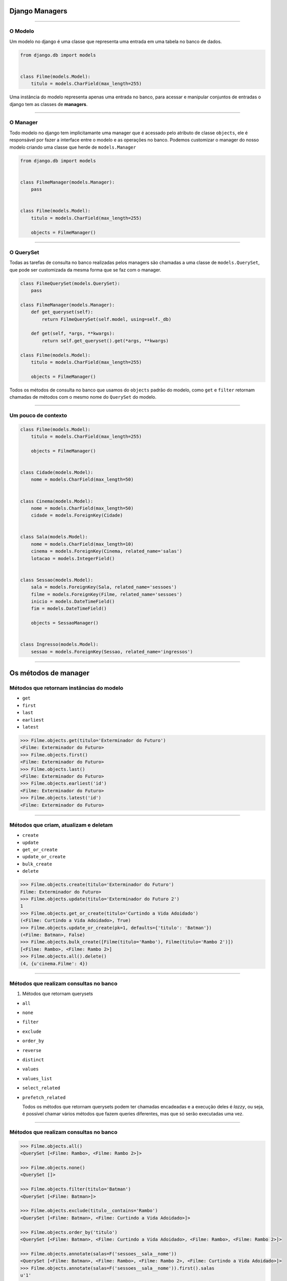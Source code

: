 ===============
Django Managers
===============


----


O Modelo
========

Um modelo no django é uma classe que representa uma entrada em uma tabela no banco de dados.

.. code:: python

  from django.db import models


  class Filme(models.Model):
      titulo = models.CharField(max_length=255)


Uma instância do modelo representa apenas uma entrada no banco, para acessar e manipular conjuntos de entradas o django tem as classes de **managers**.


----


O Manager
=========

Todo modelo no django tem implicitamante uma manager que é acessado pelo atributo de classe ``objects``, ele é responsável por fazer a interface entre o modelo e as operações no banco. Podemos customizar o manager do nosso modelo criando uma classe que herde de ``models.Manager``

.. code:: python

  from django.db import models


  class FilmeManager(models.Manager):
      pass


  class Filme(models.Model):
      titulo = models.CharField(max_length=255)

      objects = FilmeManager()


----

O QuerySet
==========

Todas as tarefas de consulta no banco realizadas pelos managers são chamadas a uma classe de ``models.QuerySet``, que pode ser customizada da mesma forma que se faz com o manager.

.. code:: python

  class FilmeQuerySet(models.QuerySet):
      pass

  class FilmeManager(models.Manager):
      def get_queryset(self):
          return FilmeQuerySet(self.model, using=self._db)

      def get(self, *args, **kwargs):
          return self.get_queryset().get(*args, **kwargs)

  class Filme(models.Model):
      titulo = models.CharField(max_length=255)

      objects = FilmeManager()


Todos os métodos de consulta no banco que usamos do ``objects`` padrão do modelo, como ``get`` e ``filter`` retornam chamadas de métodos com o mesmo nome do ``QuerySet`` do modelo.

----

Um pouco de contexto
====================

.. code:: python

  class Filme(models.Model):
      titulo = models.CharField(max_length=255)

      objects = FilmeManager()


  class Cidade(models.Model):
      nome = models.CharField(max_length=50)


  class Cinema(models.Model):
      nome = models.CharField(max_length=50)
      cidade = models.ForeignKey(Cidade)


  class Sala(models.Model):
      nome = models.CharField(max_length=10)
      cinema = models.ForeignKey(Cinema, related_name='salas')
      lotacao = models.IntegerField()


  class Sessao(models.Model):
      sala = models.ForeignKey(Sala, related_name='sessoes')
      filme = models.ForeignKey(Filme, related_name='sessoes')
      inicio = models.DateTimeField()
      fim = models.DateTimeField()

      objects = SessaoManager()


  class Ingresso(models.Model):
      sessao = models.ForeignKey(Sessao, related_name='ingressos')


----

=====================
Os métodos de manager
=====================

Métodos que retornam instâncias do modelo
=========================================

- ``get``
- ``first``
- ``last``
- ``earliest``
- ``latest``


.. code:: python

  >>> Filme.objects.get(titulo='Exterminador do Futuro')
  <Filme: Exterminador do Futuro>
  >>> Filme.objects.first()
  <Filme: Exterminador do Futuro>
  >>> Filme.objects.last()
  <Filme: Exterminador do Futuro>
  >>> Filme.objects.earliest('id')
  <Filme: Exterminador do Futuro>
  >>> Filme.objects.latest('id')
  <Filme: Exterminador do Futuro>

----

Métodos que criam, atualizam e deletam
======================================

- ``create``
- ``update``
- ``get_or_create``
- ``update_or_create``
- ``bulk_create``
- ``delete``

.. code:: python

  >>> Filme.objects.create(titulo='Exterminador do Futuro')
  Filme: Exterminador do Futuro>
  >>> Filme.objects.update(titulo='Exterminador do Futuro 2')
  1
  >>> Filme.objects.get_or_create(titulo='Curtindo a Vida Adoidado')
  (<Filme: Curtindo a Vida Adoidado>, True)
  >>> Filme.objects.update_or_create(pk=1, defaults={'titulo': 'Batman'})
  (<Filme: Batman>, False)
  >>> Filme.objects.bulk_create([Filme(titulo='Rambo'), Filme(titulo='Rambo 2')])
  [<Filme: Rambo>, <Filme: Rambo 2>]
  >>> Filme.objects.all().delete()
  (4, {u'cinema.Filme': 4})


----


Métodos que realizam consultas no banco
=======================================

1) Métodos que retornam querysets

- ``all``
- ``none``
- ``filter``
- ``exclude``
- ``order_by``
- ``reverse``
- ``distinct``
- ``values``
- ``values_list``
- ``select_related``
- ``prefetch_related``

  Todos os métodos que retornam querysets podem ter chamadas encadeadas e a execução deles é *lazzy*, ou seja, é possível chamar vários métodos que fazem queries diferentes, mas que só serão executadas uma vez.

----

Métodos que realizam consultas no banco
=======================================

.. code:: python

  >>> Filme.objects.all()
  <QuerySet [<Filme: Rambo>, <Filme: Rambo 2>]>

  >>> Filme.objects.none()
  <QuerySet []>

  >>> Filme.objects.filter(titulo='Batman')
  <QuerySet [<Filme: Batman>]>

  >>> Filme.objects.exclude(titulo__contains='Rambo')
  <QuerySet [<Filme: Batman>, <Filme: Curtindo a Vida Adoidado>]>

  >>> Filme.objects.order_by('titulo')
  <QuerySet [<Filme: Batman>, <Filme: Curtindo a Vida Adoidado>, <Filme: Rambo>, <Filme: Rambo 2>]>

  >>> Filme.objects.annotate(salas=F('sessoes__sala__nome'))
  <QuerySet [<Filme: Batman>, <Filme: Rambo>, <Filme: Rambo 2>, <Filme: Curtindo a Vida Adoidado>]>
  >>> Filme.objects.annotate(salas=F('sessoes__sala__nome')).first().salas
  u'1'

  >>> Filme.objects.reverse()
  <QuerySet [<Filme: Batman>, <Filme: Rambo>, <Filme: Rambo 2>, <Filme: Curtindo a Vida Adoidado>]>

  >>> Filme.objects.distinct()
  <QuerySet [<Filme: Batman>, <Filme: Rambo>, <Filme: Rambo 2>, <Filme: Curtindo a Vida Adoidado>]>


----

Métodos que realizam consultas no banco
=======================================

.. code:: python

  >>> Filme.objects.values()
  <QuerySet [{'titulo': u'Batman', u'id': 3}, {'titulo': u'Rambo', u'id': 5}, {'titulo': u'Rambo 2', u'id': 6}, {'titulo': u'Curtindo a Vida Adoidado', u'id': 7}]>

  >>> Filme.objects.values_list()
  <QuerySet [(3, u'Batman'), (5, u'Rambo'), (6, u'Rambo 2'), (7, u'Curtindo a Vida Adoidado')]>
  >>> Filme.objects.values_list('id', flat=True)
  <QuerySet [3, 5, 6, 7]>

  >>> Sessao.objects.select_related('sala__cinema')
  <QuerySet [<Sessao: Sessao object>, <Sessao: Sessao object>]>
  >>> str(Sessao.objects.select_related('sala__cinema').query)
  'SELECT "cinema_sessao"."id", "cinema_sessao"."sala_id", "cinema_sessao"."filme_id", "cinema_sessao"."inicio", "cinema_sessao"."fim", "cinema_sala"."id", "cinema_sala"."nome", "cinema_sala"."cinema_id", "cinema_cinema"."id", "cinema_cinema"."nome", "cinema_cinema"."cidade_id" FROM "cinema_sessao" INNER JOIN "cinema_sala" ON ("cinema_sessao"."sala_id" = "cinema_sala"."id") INNER JOIN "cinema_cinema" ON ("cinema_sala"."cinema_id" = "cinema_cinema"."id")'

  >>> Filme.objects.prefetch_related('sessoes__sala__cinema')
  <QuerySet [<Filme: Batman>, <Filme: Rambo>, <Filme: Rambo 2>, <Filme: Curtindo a Vida Adoidado>]>
  >>> str(Filme.objects.prefetch_related('sessoes__sala__cinema').query)
  'SELECT "cinema_filme"."id", "cinema_filme"."titulo" FROM "cinema_filme"'
  >>> str(Filme.objects.prefetch_related('sessoes__sala__cinema').filter(sessoes__sala__cinema__nome='Cinemark').query)
  'SELECT "cinema_filme"."id", "cinema_filme"."titulo" FROM "cinema_filme" INNER JOIN "cinema_sessao" ON ("cinema_filme"."id" = "cinema_sessao"."filme_id") INNER JOIN "cinema_sala" ON ("cinema_sessao"."sala_id" = "cinema_sala"."id") INNER JOIN "cinema_cinema" ON ("cinema_sala"."cinema_id" = "cinema_cinema"."id") WHERE "cinema_cinema"."nome" = Cinemark'


----

Métodos que realizam consultas no banco
=======================================

2) Métodos que não retornam querysets

- ``iterator``
- ``exists``
- ``count``
- ``aggregate``

.. code:: python

  >>> Filme.objects.iterator()
  <generator object __iter__ at 0x7f7d4b6479b0>

  >>> Filme.objects.exists()
  True

  >>> Filme.objects.count()
  4

  >>> from django.db.models import Max
  >>> Filme.objects.aggregate(Max('titulo'))
  {'titulo__max': u'Rambo 2'}


----

Customizando Querysets
======================

Criando uma classe de ``QuerySet`` customizada, podemos criar métodos especiais para fazer consultas que podem ser reaproveitadas em diversos lugares do código.

.. code:: python

  class FilmeQuerySet(models.QuerySet):
      def da_cidade(self, nome_cidade):
          return self.filter(
              sessoes__sala__cinema__cidade__nome=nome_cidade
          )

      def do_cinema(self, nome_cinema):
          return self.filter(
              sessoes__sala__cinema__nome=nome_cinema
          )

      def de_hoje(self):
          return self.filter(sessoes__inicio__date=date.today())


  class FilmeManager(models.Manager):
      def get_queryset(self):
          return FilmeQuerySet(self.model, using=self._db)

      def da_cidade(self, nome_cidade):
          return self.get_queryset().da_cidade(nome_cidade)

      def do_cinema(self, nome_cinema):
          return self.get_queryset().do_cinema(nome_cinema)

      def de_hoje(self):
          return self.get_queryset().de_hoje()


